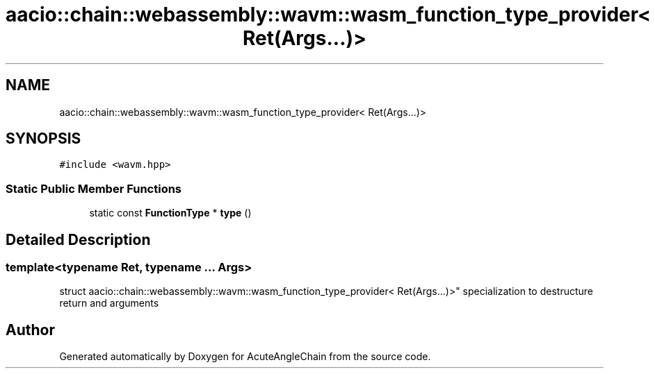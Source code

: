 .TH "aacio::chain::webassembly::wavm::wasm_function_type_provider< Ret(Args...)>" 3 "Sun Jun 3 2018" "AcuteAngleChain" \" -*- nroff -*-
.ad l
.nh
.SH NAME
aacio::chain::webassembly::wavm::wasm_function_type_provider< Ret(Args...)>
.SH SYNOPSIS
.br
.PP
.PP
\fC#include <wavm\&.hpp>\fP
.SS "Static Public Member Functions"

.in +1c
.ti -1c
.RI "static const \fBFunctionType\fP * \fBtype\fP ()"
.br
.in -1c
.SH "Detailed Description"
.PP 

.SS "template<typename Ret, typename \&.\&.\&. Args>
.br
struct aacio::chain::webassembly::wavm::wasm_function_type_provider< Ret(Args\&.\&.\&.)>"
specialization to destructure return and arguments 

.SH "Author"
.PP 
Generated automatically by Doxygen for AcuteAngleChain from the source code\&.
